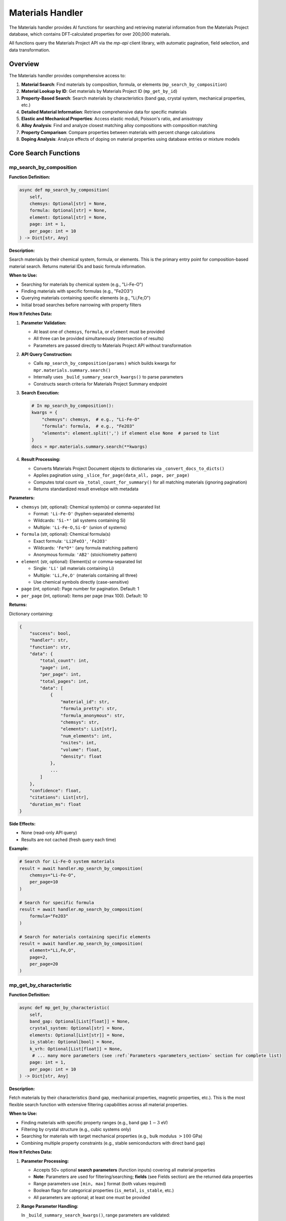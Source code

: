 Materials Handler
=================

The Materials handler provides AI functions for searching and retrieving material information from the Materials Project database, which contains DFT-calculated properties for over 200,000 materials.

All functions query the Materials Project API via the `mp-api` client library, with automatic pagination, field selection, and data transformation.

Overview
--------

The Materials handler provides comprehensive access to:

1. **Material Search**: Find materials by composition, formula, or elements (``mp_search_by_composition``)
2. **Material Lookup by ID**: Get materials by Materials Project ID (``mp_get_by_id``)
3. **Property-Based Search**: Search materials by characteristics (band gap, crystal system, mechanical properties, etc.)
4. **Detailed Material Information**: Retrieve comprehensive data for specific materials
5. **Elastic and Mechanical Properties**: Access elastic moduli, Poisson's ratio, and anisotropy
6. **Alloy Analysis**: Find and analyze closest matching alloy compositions with composition matching
7. **Property Comparison**: Compare properties between materials with percent change calculations
8. **Doping Analysis**: Analyze effects of doping on material properties using database entries or mixture models

Core Search Functions
---------------------

.. _mp_search_by_composition:

mp_search_by_composition
^^^^^^^^^^^^^^^^^^^^^^^^^

**Function Definition:**

.. code-block:: python

   async def mp_search_by_composition(
       self,
       chemsys: Optional[str] = None,
       formula: Optional[str] = None,
       element: Optional[str] = None,
       page: int = 1,
       per_page: int = 10
   ) -> Dict[str, Any]

**Description:**

Search materials by their chemical system, formula, or elements. This is the primary entry point for composition-based material search. Returns material IDs and basic formula information.

**When to Use:**

- Searching for materials by chemical system (e.g., "Li-Fe-O")
- Finding materials with specific formulas (e.g., "Fe2O3")
- Querying materials containing specific elements (e.g., "Li,Fe,O")
- Initial broad searches before narrowing with property filters

**How It Fetches Data:**

1. **Parameter Validation:**
   
   - At least one of ``chemsys``, ``formula``, or ``element`` must be provided
   - All three can be provided simultaneously (intersection of results)
   - Parameters are passed directly to Materials Project API without transformation

2. **API Query Construction:**
   
   - Calls ``mp_search_by_composition(params)`` which builds kwargs for ``mpr.materials.summary.search()``
   - Internally uses ``_build_summary_search_kwargs()`` to parse parameters
   - Constructs search criteria for Materials Project Summary endpoint

3. **Search Execution:**
   
   .. code-block:: python
   
      # In mp_search_by_composition():
      kwargs = {
          "chemsys": chemsys,  # e.g., "Li-Fe-O"
          "formula": formula,  # e.g., "Fe2O3"
          "elements": element.split(',') if element else None  # parsed to list
      }
      docs = mpr.materials.summary.search(**kwargs)

4. **Result Processing:**
   
   - Converts Materials Project Document objects to dictionaries via ``_convert_docs_to_dicts()``
   - Applies pagination using ``_slice_for_page(data_all, page, per_page)``
   - Computes total count via ``_total_count_for_summary()`` for all matching materials (ignoring pagination)
   - Returns standardized result envelope with metadata

**Parameters:**

- ``chemsys`` (str, optional): Chemical system(s) or comma-separated list
  
  - Format: ``'Li-Fe-O'`` (hyphen-separated elements)
  - Wildcards: ``'Si-*'`` (all systems containing Si)
  - Multiple: ``'Li-Fe-O,Si-O'`` (union of systems)

- ``formula`` (str, optional): Chemical formula(s)
  
  - Exact formula: ``'Li2FeO3'``, ``'Fe2O3'``
  - Wildcards: ``'Fe*O*'`` (any formula matching pattern)
  - Anonymous formula: ``'AB2'`` (stoichiometry pattern)

- ``element`` (str, optional): Element(s) or comma-separated list
  
  - Single: ``'Li'`` (all materials containing Li)
  - Multiple: ``'Li,Fe,O'`` (materials containing all three)
  - Use chemical symbols directly (case-sensitive)

- ``page`` (int, optional): Page number for pagination. Default: 1
- ``per_page`` (int, optional): Items per page (max 100). Default: 10

**Returns:**

Dictionary containing:

.. code-block:: python

   {
       "success": bool,
       "handler": str,
       "function": str,
       "data": {
           "total_count": int,
           "page": int,
           "per_page": int,
           "total_pages": int,
           "data": [
               {
                   "material_id": str,
                   "formula_pretty": str,
                   "formula_anonymous": str,
                   "chemsys": str,
                   "elements": List[str],
                   "num_elements": int,
                   "nsites": int,
                   "volume": float,
                   "density": float
               },
               ...
           ]
       },
       "confidence": float,
       "citations": List[str],
       "duration_ms": float
   }

**Side Effects:**

- None (read-only API query)
- Results are not cached (fresh query each time)

**Example:**

.. code-block:: python

   # Search for Li-Fe-O system materials
   result = await handler.mp_search_by_composition(
       chemsys="Li-Fe-O",
       per_page=10
   )
   
   # Search for specific formula
   result = await handler.mp_search_by_composition(
       formula="Fe2O3"
   )
   
   # Search for materials containing specific elements
   result = await handler.mp_search_by_composition(
       element="Li,Fe,O",
       page=2,
       per_page=20
   )

.. _mp_get_by_characteristic:

mp_get_by_characteristic
^^^^^^^^^^^^^^^^^^^^^^^^^

**Function Definition:**

.. code-block:: python

   async def mp_get_by_characteristic(
       self,
       band_gap: Optional[List[float]] = None,
       crystal_system: Optional[str] = None,
       elements: Optional[List[str]] = None,
       is_stable: Optional[bool] = None,
       k_vrh: Optional[List[float]] = None,
        # ... many more parameters (see :ref:`Parameters <parameters_section>` section for complete list)
       page: int = 1,
       per_page: int = 10
   ) -> Dict[str, Any]

**Description:**

Fetch materials by their characteristics (band gap, mechanical properties, magnetic properties, etc.). This is the most flexible search function with extensive filtering capabilities across all material properties.

**When to Use:**

- Finding materials with specific property ranges (e.g., band gap :math:`1-3` eV)
- Filtering by crystal structure (e.g., cubic systems only)
- Searching for materials with target mechanical properties (e.g., bulk modulus :math:`> 100` GPa)
- Combining multiple property constraints (e.g., stable semiconductors with direct band gap)

**How It Fetches Data:**

1. **Parameter Processing:**
   
   - Accepts 50+ optional **search parameters** (function inputs) covering all material properties
   - **Note**: Parameters are used for filtering/searching; **fields** (see Fields section) are the returned data properties
   - Range parameters use ``[min, max]`` format (both values required)
   - Boolean flags for categorical properties (``is_metal``, ``is_stable``, etc.)
   - All parameters are optional; at least one must be provided

2. **Range Parameter Handling:**
   
   In ``_build_summary_search_kwargs()``, range parameters are validated:
   
   .. code-block:: python
   
      RANGE_KEYS = {
          "band_gap", "density", "e_electronic", "formation_energy",
          "k_vrh", "g_vrh", "poisson_ratio", "energy_above_hull", ...
      }
      
      for key in RANGE_KEYS:
          if key in params and params[key] is not None:
              val = params[key]
              if isinstance(val, (list, tuple)) and len(val) == 2:
                  kwargs[key] = tuple(val)  # Convert to tuple for API
              else:
                  # Validation error: both min and max required
                  errors.append(f"{key} must be [min, max] with both values")

3. **Field Selection (Returned Data):**
   
   - Default returned fields: ``["material_id", "formula_pretty", "elements", "chemsys"]``
   - Automatically includes ``material_id`` if not present
   - Custom fields can be specified via API parameters (not exposed in AI function)

4. **API Query Construction:**
   
   .. code-block:: python
   
      # In mp_get_by_characteristic():
      kwargs = {
          "band_gap": (1.0, 3.0),  # Range tuple
          "is_metal": False,  # Boolean filter
          "is_stable": True,
          "crystal_system": "Cubic",  # String filter
          "elements": ["Li", "Fe", "O"],  # List filter
          "fields": ["material_id", "formula_pretty", "band_gap", "energy_above_hull"]
      }
      docs = mpr.materials.summary.search(**kwargs)

5. **Result Processing:**
   
   Same as ``mp_search_by_composition``: convert docs → paginate → compute total count → return envelope

**Parameters:**

See the :ref:`Parameters <parameters_section>` section for a complete list of all available search parameters organized by category.

**Returns:**

Dictionary with same structure as ``mp_search_by_composition``, including filtered results and pagination metadata.

**Example:**

.. code-block:: python

   # Find stable semiconductors with band gap 1-3 eV
   result = await handler.mp_get_by_characteristic(
       band_gap=[1.0, 3.0],
       is_metal=False,
       is_stable=True,
       per_page=10
   )
   
   # Find high bulk modulus cubic materials
   result = await handler.mp_get_by_characteristic(
       k_vrh=[100, 500],
       crystal_system="Cubic",
       is_stable=True
   )
   
   # Find ferromagnetic materials
   result = await handler.mp_get_by_characteristic(
       magnetic_ordering="FM",  # Use enum value: FM, AFM, FiM, NM, PM
       is_stable=True
   )

.. _mp_get_by_id:

mp_get_by_id
^^^^^^^^^^^^

**Function Definition:**

.. code-block:: python

   async def mp_get_by_id(
       self,
       material_ids: List[str],
       fields: Optional[List[str]] = None,
       page: int = 1,
       per_page: int = 10
   ) -> Dict[str, Any]

**Description:**

Get materials by their Materials Project IDs. By default, returns basic material information (IDs, formulas, elements, chemical systems). Custom fields can be specified via the ``fields`` parameter to retrieve specific properties. Use ``mp_get_material_details()`` for comprehensive property data with all available fields.

**When to Use:**

- Retrieving basic material information when you already have the Materials Project ID
- Quick lookups of material IDs to verify existence
- Getting IDs, formulas, and elements for known materials
- Retrieving specific fields by providing the ``fields`` parameter
- Use ``mp_get_material_details()`` for comprehensive property data with all fields

**How It Fetches Data:**

1. **Material ID Parsing:**
   
   - Accepts list of material IDs: ``['mp-149', 'mp-150', 'mp-151']``
   - Also accepts JSON string: ``'["mp-149", "mp-150"]'`` (parsed automatically)
   - Or CSV string: ``'mp-149,mp-150,mp-151'`` (split on comma)
   - Converts to comma-separated string for API: ``"mp-149,mp-150,mp-151"``

2. **Field Selection:**
   
   - Default fields: ``["material_id", "formula_pretty", "elements", "chemsys"]``
   - Custom fields can be specified via ``fields`` parameter
   - Uses ``mp_get_material_details()`` internally
   - If ``fields`` parameter is provided, uses those fields instead of defaults

3. **API Query:**
   
   .. code-block:: python
   
      # In mp_get_by_id():
      search_kwargs = {
          "material_ids": "mp-149,mp-150,mp-151",  # CSV string
          "fields": fields if fields else ["material_id", "formula_pretty", "elements", "chemsys"]  # Default or custom
      }
      docs = mpr.materials.summary.search(**search_kwargs)

4. **Result Processing:**
   
   Same as ``mp_search_by_composition``: convert docs → paginate → compute total count → return envelope

**Parameters:**

- ``material_ids`` (List[str], required): List of material IDs (e.g., ``['mp-149', 'mp-30', 'mp-81']``)
- ``fields`` (List[str], optional): Specific data fields to return in response (see Fields section for full list of available returned properties). If not provided, returns basic fields: ``['material_id', 'formula_pretty', 'elements', 'chemsys']``
- ``page`` (int, optional): Page number. Default: 1
- ``per_page`` (int, optional): Items per page. Default: 10

**Returns:**

Dictionary with same structure as ``mp_search_by_composition``, containing basic material information.

**Example:**

.. code-block:: python

   # Get basic info for materials by ID
   result = await handler.mp_get_by_id(
       material_ids=['mp-149', 'mp-30']
   )
   
   # Get specific fields for materials by ID
   result = await handler.mp_get_by_id(
       material_ids=['mp-149', 'mp-30'],
       fields=['material_id', 'formula_pretty', 'band_gap', 'energy_above_hull']
   )

.. _mp_get_material_details:

mp_get_material_details
^^^^^^^^^^^^^^^^^^^^^^^

**Function Definition:**

.. code-block:: python

   async def mp_get_material_details(
       self,
       material_ids: List[str],
       fields: Optional[List[str]] = None,
       all_fields: bool = True,
       page: int = 1,
       per_page: int = 10
   ) -> Dict[str, Any]

**Description:**

Fetch detailed information for one or more materials using their Materials Project IDs. This retrieves comprehensive property data for known materials.

**When to Use:**

- Retrieving complete material data after initial search
- Getting detailed properties for specific materials
- Accessing all available fields for analysis
- Following up on material IDs from other functions

**How It Fetches Data:**

1. **Material ID Parsing:**
   
   - Accepts list of material IDs: ``['mp-149', 'mp-150', 'mp-151']``
   - Also accepts JSON string: ``'["mp-149", "mp-150"]'`` (parsed automatically)
   - Or CSV string: ``'mp-149,mp-150,mp-151'`` (split on comma)
   - Converts to comma-separated string for API: ``"mp-149,mp-150,mp-151"``

2. **Field Selection Logic:**
   
   .. code-block:: python
   
      # In mp_get_material_details():
      if fields is not None:
          if isinstance(fields, str):
              fields = [f.strip() for f in fields.split(",")]
          if "material_id" not in fields:
              fields.append("material_id")  # Always include ID
          
          # Map old field names to new API field names
          field_mapping = {
              "formula": "formula_pretty",
              "magnetic_ordering": "ordering"
          }
          fields = [field_mapping.get(f, f) for f in fields]
          kwargs["fields"] = fields
      elif not all_fields:
          kwargs["fields"] = ["material_id"]  # Minimal response
      # else: all_fields=True means return everything (no fields specified)

3. **API Query:**
   
   .. code-block:: python
   
      search_kwargs = {
          "material_ids": "mp-149,mp-150,mp-151",  # CSV string
          "all_fields": True,  # or False with specific fields
          "fields": [...] if specified else None
      }
      docs = mpr.materials.summary.search(**search_kwargs)

4. **Data Conversion:**
   
   - Documents contain pymatgen Structure objects, pydantic models, etc.
   - ``_convert_docs_to_dicts()`` serializes all fields to JSON-compatible dicts
   - Handles special types: Structure → dict, Composition → dict, enums → strings

**Parameters:**

- ``material_ids`` (List[str], required): List of material IDs (e.g., ``['mp-149', 'mp-30']``)
- ``fields`` (List[str], optional): Specific data fields to return in response (see Fields section for full list of available returned properties)
- ``all_fields`` (bool, optional): Return all available fields. Default: True
- ``page`` (int, optional): Page number. Default: 1
- ``per_page`` (int, optional): Items per page. Default: 10

**Returns:**

Dictionary containing full material documents with all requested fields.

**Example:**

.. code-block:: python

   # Get all fields for specific materials
   result = await handler.mp_get_material_details(
       material_ids=['mp-149', 'mp-30'],
       all_fields=True
   )
   
   # Get only specific fields
   result = await handler.mp_get_material_details(
       material_ids=['mp-81'],
       fields=['material_id', 'formula_pretty', 'band_gap', 'energy_above_hull'],
       all_fields=False
   )

Property Analysis Functions
---------------------------

.. _get_elastic_properties:

get_elastic_properties
^^^^^^^^^^^^^^^^^^^^^^

**Function Definition:**

.. code-block:: python

   async def get_elastic_properties(
       self,
       material_id: str
   ) -> Dict[str, Any]

**Description:**

Get elastic and mechanical properties (bulk modulus, shear modulus, Poisson's ratio, Young's modulus, Pugh ratio) for a specific material. Extracts moduli in both Voigt, Reuss, and VRH (Voigt-Reuss-Hill average) forms. **Automatically validates data quality** and flags unphysical values (e.g., negative moduli). Computes **derived properties** from moduli and provides **mechanical stability assessment**. When elastic tensor is available, recomputes VRH values using pymatgen and provides **Born stability verdict**.

**When to Use:**

- Retrieving mechanical properties for stiffness analysis
- Comparing elastic behavior between materials
- Understanding anisotropy and compliance
- Designing materials for structural applications
- Validating elastic data quality (detects problematic entries like negative moduli)
- Assessing mechanical stability from Born criteria

**How It Fetches Data:**

The function uses **two separate API endpoints** to fetch elastic properties:

1. **Summary Endpoint (Basic Properties):**
   
   Calls ``mpr.materials.summary.search()`` with specific elastic-related fields:
   
   .. code-block:: python
   
      docs = mpr.materials.summary.search(
          material_ids=material_id,
          fields=[
              "material_id", "formula_pretty", "composition",
              "bulk_modulus", "shear_modulus", "universal_anisotropy",
              "homogeneous_poisson", "energy_above_hull", "is_stable"
          ]
      )

2. **Data Extraction:**
   
   - ``bulk_modulus`` and ``shear_modulus`` are objects/dicts with ``vrh``, ``voigt``, ``reuss`` attributes
   - Handles both dictionary format (from API) and object format (from pymatgen)
   - Extracts VRH average (recommended value), Voigt bound (upper), Reuss bound (lower)

3. **Derived Properties Computation:**
   
   Computes additional mechanical properties from bulk modulus (K) and shear modulus (G):
   
   .. math::
      
      \nu &= \frac{3K - 2G}{2(3K + G)} \quad \text{(Poisson's ratio)} \\
      E &= \frac{9KG}{3K + G} \quad \text{(Young's modulus)} \\
      \frac{K}{G} &= \text{Pugh ratio} \quad \text{(brittleness indicator)}
   
   **Important**: If :math:`G \leq 0`, all derived values are **suppressed** (set to ``None``) to prevent reporting unphysical values (e.g., Poisson ratio :math:`> 0.5`, negative Young's modulus). A flag ``derived_suppressed_due_to_non_positive_shear_modulus`` is added.

4. **Data Quality Validation:**
   
   Performs sanity checks using the following criteria:
   
   - :math:`K \leq 0` → ``non_positive_bulk_modulus``
   - :math:`G \leq 0` → ``non_positive_shear_modulus``
   - :math:`-1.0 < \nu < 0.5` violated → ``poisson_out_of_bounds``
   - :math:`E \leq 0` → ``non_positive_youngs_modulus``
   - :math:`K/G < 0` → ``negative_pugh_ratio``

5. **Elasticity Endpoint (Tensor Data & Born Stability):**
   
   Makes a **second API call** to fetch full elastic tensor data:
   
   .. code-block:: python
   
      # Try with explicit fields first
      et_docs = mpr.materials.elasticity.search(
          material_ids=material_id,
          fields=["material_id", "elastic_tensor", "K_VRH", "G_VRH", "warnings"]
      )
      # Fallback: if fields fail, try without field filtering
      except:
          et_docs = mpr.materials.elasticity.search(material_ids=material_id)
   
   If elasticity data is available:
   
   - Extracts ``K_VRH`` and ``G_VRH`` from elasticity doc (cross-check with summary values)
   - If full ``elastic_tensor`` is present, recomputes VRH and Born stability using pymatgen:
   
   .. code-block:: python
   
      from pymatgen.analysis.elasticity.elastic import ElasticTensor
      ET = ElasticTensor(et.elastic_tensor).voigt_symmetrized
      data["vrh_from_tensor"] = {
          "k_vrh": float(ET.k_vrh),
          "g_vrh": float(ET.g_vrh),
          "is_born_stable": bool(ET.is_stable())  # Born stability criterion
      }
      data["born_details"] = {
          "is_born_stable": bool(ET.is_stable())
      }
      
      # Born stability overrides heuristic if available
      likely_stable = born_stable if born_stable is not None else heuristic
   
   - Captures warnings from Materials Project about problematic elastic tensors:
   
   .. code-block:: python
   
      if et_doc.warnings:
          data["elasticity_warnings"] = list(et_doc.warnings)
   
   **Note**: The elasticity endpoint call is **optional** and gracefully handles cases where elasticity data is not available (e.g., no elastic tensor computed for the material).

6. **Data Quality Summary:**
   
   Adds a compact quality indicator for downstream logic:
   
   .. code-block:: python
   
      data["data_quality"] = (
          "elastic_tensor_unstable" if "non_positive_shear_modulus" in flags
          else "ok"
      )

**Parameters:**

- ``material_id`` (str, required): Material ID (e.g., ``'mp-81'`` for Ag, ``'mp-30'`` for Cu)

**Returns:**

Dictionary containing:

.. code-block:: python

   {
       "success": bool,
       "handler": str,
       "function": str,
       "data": {
           "material_id": str,
           "formula": str,
           "composition": Dict[str, float],
           "is_stable": bool,  # Thermodynamic stability (on convex hull)
           "energy_above_hull": float,
           "bulk_modulus": {
               "k_vrh": float,
               "k_voigt": float,
               "k_reuss": float,
               "unit": str
           },
           "shear_modulus": {
               "g_vrh": float,
               "g_voigt": float,
               "g_reuss": float,
               "unit": str
           },
           "universal_anisotropy": float,  # Present if available
           "poisson_ratio": float,  # From MP homogeneous_poisson (if available)
           "derived": {
               "poisson_from_KG": float or None,  # Computed from K and G; None if G ≤ 0
               "youngs_from_KG": float or None,    # Young's modulus in GPa; None if G ≤ 0
               "pugh_K_over_G": float or None      # Pugh ratio (brittleness); None if G ≤ 0
           },
           "mechanical_stability": {
               "likely_stable": bool,  # True if passes all checks or Born stable
               "flags": List[str] or None  # Validation issues if any
           },
           "data_quality": str,  # "ok" or "elastic_tensor_unstable"
           "vrh_from_tensor": {  # Present if elasticity endpoint data available
               "k_vrh": float,
               "g_vrh": float,
               "is_born_stable": bool
           },
           "born_details": {  # Present if elastic tensor recomputed
               "is_born_stable": bool
           },
           "elasticity_warnings": List[str]  # Present if warnings exist from MP
       },
       "confidence": str,  # "HIGH" if no flags, "MEDIUM" if flags present
       "citations": List[str]  # ["Materials Project"] or ["Materials Project", "pymatgen"] (if tensor used)
   }

**Mechanical Stability Assessment:**

The function provides two levels of stability assessment:

1. **Heuristic Validation** (always performed):
   
   - Checks that :math:`K > 0`, :math:`G > 0`
   - Validates Poisson ratio: :math:`-1.0 < \nu < 0.5`
   - Validates Young's modulus: :math:`E > 0`
   - Validates Pugh ratio: :math:`K/G \geq 0`
   
   Sets ``likely_stable = True`` only if all checks pass.

2. **Born Stability** (when elasticity endpoint data available):
   
   - Fetches elastic tensor from dedicated ``materials.elasticity`` endpoint (separate from summary endpoint)
   - Computes Born stability criterion from full elastic tensor using pymatgen
   - Checks that all elastic eigenvalues are positive (mechanical stability requirement)
   - **Overrides heuristic** if tensor recomputation succeeds
   - More rigorous than heuristic (catches tensor-level instabilities)
   - Returns ``born_details.is_born_stable`` boolean verdict

**Confidence Levels:**

- **HIGH**: No validation flags present (data appears physically reasonable)
- **MEDIUM**: Validation flags present (e.g., negative moduli, out-of-bounds Poisson ratio)

**Common Validation Flags:**

- ``non_positive_bulk_modulus``: :math:`K \leq 0` (unphysical, indicates calculation issues)
- ``non_positive_shear_modulus``: :math:`G \leq 0` (unphysical, e.g., Au mp-81 with -5.74 GPa)
- ``poisson_out_of_bounds``: :math:`\nu` not in :math:`(-1.0, 0.5)` range
- ``non_positive_youngs_modulus``: :math:`E \leq 0` (derived from invalid moduli)
- ``negative_pugh_ratio``: :math:`K/G < 0` (indicates brittle/ductile classification impossible)
- ``derived_suppressed_due_to_non_positive_shear_modulus``: When :math:`G \leq 0`, all derived properties (Poisson ratio, Young's modulus, Pugh ratio) are set to ``None`` to avoid reporting unphysical values

**Example:**

.. code-block:: python

   # Get elastic properties for silver
   result = await handler.get_elastic_properties(
       material_id="mp-81"
   )

.. _find_closest_alloy_compositions:

find_closest_alloy_compositions
^^^^^^^^^^^^^^^^^^^^^^^^^^^^^^^

**Function Definition:**

.. code-block:: python

   async def find_closest_alloy_compositions(
       self,
       elements: List[str],
       target_composition: Optional[Dict[str, float]] = None,
       tolerance: float = 0.05,
       is_stable: bool = True,
       ehull_max: float = 0.20,
       require_binaries: bool = True
   ) -> Dict[str, Any]

**Description:**

Find materials with closest matching alloy compositions (e.g., Ag-Cu alloys near :math:`\approx 12.5\%` Cu). Returns the closest match if no exact composition is found within tolerance. Supports composition matching with tolerance and stability filtering.

**When to Use:**

- Finding closest matching database entries for target alloy compositions
- Searching for binary alloys near target compositions
- Discovering stable vs. metastable alloy phases
- Identifying closest matches when exact composition unavailable

**How It Fetches Data:**

1. **Chemical System Construction:**
   
   - Sorts elements alphabetically: ``['Ag', 'Cu']`` → ``"Ag-Cu"``
   - Queries entire chemical system first, then filters by composition

2. **Stability Filtering (with automatic fallback):**
   
   .. code-block:: python
   
      search_kwargs = {
          "chemsys": "Ag-Cu",
          "num_elements": 2 if require_binaries else None,
          "fields": ["material_id", "formula_pretty", "composition",
                    "energy_above_hull", "is_stable",
                    "bulk_modulus", "shear_modulus"]
      }
      
      if is_stable:
          search_kwargs["energy_above_hull"] = (0, 1e-3)  # Essentially 0
      else:
          # Energy window: 0 to ehull_max (e.g., 0-0.20 eV/atom)
          search_kwargs["energy_above_hull"] = (0, ehull_max)
      
      # Initial search
      docs = mpr.materials.summary.search(**search_kwargs)
      
      # Automatic fallback: if no stable materials found, try metastable
      if not docs and is_stable:
          search_kwargs["energy_above_hull"] = (0, ehull_max)
          docs = mpr.materials.summary.search(**search_kwargs)
          used_metastable_fallback = True

3. **Composition Matching:**
   
   For each material, computes atomic fractions and checks if within tolerance:
   
   .. math::
      
      f_i &= \frac{n_i}{N} \quad \text{(atomic fraction for element } i\text{)} \\
      \delta_i &= |f_{i,\text{actual}} - f_{i,\text{target}}| \quad \text{(deviation for element } i\text{)} \\
      \delta_{\max} &= \max_i \delta_i
   
   Material matches target if :math:`\delta_{\max} \leq \text{tolerance}`.

4. **Closest Match Fallback:**
   
   If materials found but none within tolerance, finds closest match using L1 distance:
   
   .. math::
      
      d_{\text{L1}} = \sum_i |f_{i,\text{actual}} - f_{i,\text{target}}|
   
   Returns the material with minimum :math:`d_{\text{L1}}`.

**Two-Tier Fallback System:**

This function implements two levels of fallback:

1. **Stability Fallback** (Step 2): If ``is_stable=True`` but no stable materials exist in the system, automatically searches for metastable entries with :math:`E_{\text{hull}} \leq e_{\text{hull,max}}` (default 0.20 eV/atom). The result includes ``used_metastable_fallback: True`` to indicate this occurred.

2. **Composition Fallback** (Step 4): If materials exist but none match the target composition within tolerance, returns the single closest match by L1 distance. The result includes ``closest_match_used: True`` and composition deviation metrics.

**Parameters:**

- ``elements`` (List[str], required): List of elements (e.g., ``['Ag', 'Cu']``)
- ``target_composition`` (Dict[str, float], optional): Target atomic fractions (e.g., ``{'Ag': 0.875, 'Cu': 0.125}'``)
  
  - If None, returns all compositions in system
  - Fractions must sum to :math:`1.0`
  - Atomic fractions (not weight percent)

- ``tolerance`` (float, optional): Composition matching tolerance. Default: 0.05 (:math:`\pm 5` at.%)
- ``is_stable`` (bool, optional): Filter for stable materials only (:math:`E_{\text{hull}} \approx 0`). Default: True
- ``ehull_max`` (float, optional): Max energy above hull for metastable entries in eV/atom. Default: 0.20
- ``require_binaries`` (bool, optional): Require exactly 2 elements. Default: True

**Returns:**

Dictionary containing:

.. code-block:: python

   {
       "success": bool,
       "handler": "materials",
       "function": "find_closest_alloy_compositions",
       "data": {
           "chemical_system": str,  # e.g., "Ag-Cu"
           "target_composition": Dict[str, float],  # Requested composition
           "tolerance": float,  # Composition tolerance used
           "require_binaries": bool,  # Whether binary filter applied
           "ehull_window_eV": Tuple[float, float],  # Energy window used
           "num_materials_found": int,  # Number of results
           "closest_match_used": bool,  # True if no exact matches within tolerance
           "used_metastable_fallback": bool,  # True if stable search failed
           "max_composition_deviation": float,  # Max deviation from target
           "l1_distance_to_target": float,  # L1 distance to target composition
           "materials": [  # List of matching materials
               {
                   "material_id": str,
                   "formula": str,
                   "composition": Dict[str, float],
                   "atomic_fractions": Dict[str, float],
                   "energy_above_hull": float,
                   "is_stable": bool,
                   "bulk_modulus_vrh": float,  # If available
                   "max_composition_deviation": float,
                   "closest_match": bool  # Present only if this is fallback match
               },
               ...
           ]
       },
       "confidence": float,
       "citations": List[str],
       "duration_ms": float
   }

**Example:**

.. code-block:: python

   # Find Ag-Cu alloys closest to ~12.5% Cu (87.5% Ag)
   result = await handler.find_closest_alloy_compositions(
       elements=['Ag', 'Cu'],
       target_composition={'Ag': 0.875, 'Cu': 0.125},
       tolerance=0.05,
       is_stable=True
   )

.. _compare_material_properties:

compare_material_properties
^^^^^^^^^^^^^^^^^^^^^^^^^^^

**Function Definition:**

.. code-block:: python

   async def compare_material_properties(
       self,
       material_id1: str,
       material_id2: str,
       property_name: str = "bulk_modulus"
   ) -> Dict[str, Any]

**Description:**

Compare a specific property between two materials and calculate percent change, absolute difference, and ratio.

**When to Use:**

- Quantifying property differences between materials
- Calculating percent change for doping or composition effects
- Comparing candidate materials for design selection

**How It Calculates:**

1. **Property Extraction:**
   
   - Calls ``get_elastic_properties()`` for both materials
   - Extracts specified property from standardized result
   - For moduli, uses VRH average value

2. **Comparison Calculation:**
   
   Calculates differences using the following formulas:
   
   .. math::
      
      \Delta &= v_2 - v_1 \quad \text{(absolute difference)} \\
      \% &= \frac{\Delta}{v_1} \times 100 \quad \text{(percent change)} \\
      r &= \frac{v_2}{v_1} \quad \text{(ratio)}
   
   Interpretation:
   
   - If :math:`|\%| < 1`: Negligible change
   - If :math:`\% > 0`: Material 2 has higher property value
   - If :math:`\% < 0`: Material 2 has lower property value

**Parameters:**

- ``material_id1`` (str, required): First material ID
- ``material_id2`` (str, required): Second material ID
- ``property_name`` (str, optional): Property to compare: ``'bulk_modulus'``, ``'shear_modulus'``, ``'poisson_ratio'``, ``'universal_anisotropy'``. Default: ``'bulk_modulus'``

**Returns:**

Dictionary with comparison including absolute difference, percent change, ratio, and interpretation.

**Example:**

.. code-block:: python

   # Compare bulk modulus of Ag and Cu
   result = await handler.compare_material_properties(
       material_id1="mp-81",  # Ag
       material_id2="mp-30",  # Cu
       property_name="bulk_modulus"
   )

.. _analyze_doping_effect:

analyze_doping_effect
^^^^^^^^^^^^^^^^^^^^^

**Function Definition:**

.. code-block:: python

   async def analyze_doping_effect(
       self,
       host_element: str,
       dopant_element: str,
       dopant_concentration: float,
       property_name: str = "bulk_modulus"
   ) -> Dict[str, Any]

**Description:**

Analyze the effect of doping a host material with a dopant element. Compares pure host material with doped alloy. Uses database entries when available or Voigt-Reuss-Hill mixture bounds as fallback.

**When to Use:**

- Understanding how doping affects material properties
- Predicting property changes with composition
- Comparing pure vs doped materials
- Designing alloys with target properties

**How It Calculates:**

1. **Pure Host Material:**
   
   - Searches for pure element: ``elements=[host_element], num_elements=1, is_stable=True``
   - Retrieves elastic properties via ``get_elastic_properties()``

2. **Doped Alloy Search:**
   
   Constructs target composition from dopant concentration :math:`x_{\text{dopant}}`:
   
   .. math::
      
      x_{\text{host}} &= 1 - x_{\text{dopant}} \\
      x_{\text{dopant}} &= x_{\text{dopant}}
   
   Searches for stable entries first (:math:`E_{\text{hull}} \approx 0`) with tolerance :math:`\pm 5` at.%. If no results found, falls back to metastable entries (:math:`E_{\text{hull}} \leq 0.20` eV/atom).

3. **VRH Mixture Model Fallback:**
   
   If no database entries found, computes rigorous Voigt-Reuss-Hill bounds from pure elements:
   
   Given bulk moduli :math:`K_{\text{host}}` and :math:`K_{\text{dopant}}` for pure host and dopant materials, and dopant concentration :math:`x`:
   
   .. math::
      
      K_V &= (1-x) K_{\text{host}} + x K_{\text{dopant}} \quad \text{(Voigt bound, iso-strain, upper bound)} \\
      K_R &= \frac{1}{\frac{1-x}{K_{\text{host}}} + \frac{x}{K_{\text{dopant}}}} \quad \text{(Reuss bound, iso-stress, lower bound)} \\
      K_{\text{VRH}} &= \frac{1}{2}(K_V + K_R) \quad \text{(VRH average, recommended value)} \\
      \%_{\text{VRH}} &= 100 \times \frac{K_{\text{VRH}} - K_{\text{host}}}{K_{\text{host}}} \\
      \%_{\text{Voigt}} &= 100 \times \frac{K_V - K_{\text{host}}}{K_{\text{host}}} \\
      \%_{\text{Reuss}} &= 100 \times \frac{K_R - K_{\text{host}}}{K_{\text{host}}}

4. **Property Comparison:**
   
   For each matching alloy in database:
   
   - Retrieves elastic properties
   - Calls ``compare_material_properties()`` to compute percent change
   - Reports actual vs. requested composition
   - Flags closest match if tolerance exceeded

**Parameters:**

- ``host_element`` (str, required): Host element symbol (e.g., ``'Ag'``)
- ``dopant_element`` (str, required): Dopant element symbol (e.g., ``'Cu'``)
- ``dopant_concentration`` (float, required): Dopant atomic fraction (e.g., ``0.125`` for 12.5%)
- ``property_name`` (str, optional): Property to analyze. Default: ``'bulk_modulus'``

**Returns:**

Dictionary containing:

- Pure host material properties
- Pure dopant material properties (if VRH used)
- List of doped alloy comparisons from database
- VRH mixture model estimate with bounds
- Summary statistics (avg, min, max percent change)
- Notes about metastable entries, closest matches, and VRH bounds

**Example:**

.. code-block:: python

   # Analyze 12.5% Cu doping effect on Ag bulk modulus
   result = await handler.analyze_doping_effect(
       host_element="Ag",
       dopant_element="Cu",
       dopant_concentration=0.125,
       property_name="bulk_modulus"
   )

.. _parameters_section:

Parameters
----------

Below are the available search parameters organized by category. Range parameters use ``[min, max]`` format with both values required:

**Electronic Properties:**

- ``band_gap`` (List[float]): Min,max band gap in eV (e.g., ``[1.2, 3.0]``)
- ``efermi`` (List[float]): Min,max Fermi energy in eV
- ``is_gap_direct`` (bool): Whether material has direct band gap
- ``is_metal`` (bool): Whether material is a metal

**Mechanical Properties:**

- ``k_vrh`` (List[float]): Min,max Voigt-Reuss-Hill bulk modulus in GPa
- ``k_voigt`` (List[float]): Min,max Voigt bulk modulus in GPa
- ``k_reuss`` (List[float]): Min,max Reuss bulk modulus in GPa
- ``g_vrh`` (List[float]): Min,max Voigt-Reuss-Hill shear modulus in GPa
- ``g_voigt`` (List[float]): Min,max Voigt shear modulus in GPa
- ``g_reuss`` (List[float]): Min,max Reuss shear modulus in GPa
- ``poisson_ratio`` (List[float]): Min,max Poisson's ratio
- ``elastic_anisotropy`` (List[float]): Min,max elastic anisotropy

**Magnetic Properties:**

- ``total_magnetization`` (List[float]): Min,max magnetization in μ_B/atom
- ``total_magnetization_normalized_vol`` (List[float]): Min,max magnetization normalized to volume in μ_B/Å³
- ``total_magnetization_normalized_formula_units`` (List[float]): Min,max magnetization normalized to formula units in μ_B/formula unit
- ``magnetic_ordering`` (str): Magnetic ordering type. Accepts: ``'FM'`` (ferromagnetic), ``'AFM'`` (antiferromagnetic), ``'FiM'`` (ferrimagnetic), ``'NM'`` (non-magnetic), ``'PM'`` (paramagnetic), or human-readable strings
- ``num_magnetic_sites`` (List[int]): Min,max number of magnetic sites
- ``num_unique_magnetic_sites`` (List[int]): Min,max number of unique magnetic sites

**Thermodynamic Properties:**

- ``formation_energy`` (List[float]): Min,max formation energy in eV/atom
- ``energy_above_hull`` (List[float]): Min,max energy above hull in eV/atom
- ``equilibrium_reaction_energy`` (List[float]): Min,max equilibrium reaction energy in eV/atom
- ``total_energy`` (List[float]): Min,max total energy in eV/atom
- ``uncorrected_energy`` (List[float]): Min,max uncorrected energy in eV/atom
- ``is_stable`` (bool): Whether material lies on convex energy hull (Ehull = 0)

**Structural Properties:**

- ``crystal_system`` (str): Crystal system. Options: ``'Triclinic'``, ``'Monoclinic'``, ``'Orthorhombic'``, ``'Tetragonal'``, ``'Trigonal'``, ``'Hexagonal'``, ``'Cubic'``
- ``spacegroup_number`` (int): International spacegroup number (1-230)
- ``spacegroup_symbol`` (str): Hermann-Mauguin spacegroup symbol
- ``density`` (List[float]): Min,max density in g/cm³
- ``volume`` (List[float]): Min,max unit cell volume in Å³
- ``num_elements`` (List[int]): Min,max number of elements
- ``num_sites`` (List[int]): Min,max number of sites

**Dielectric Properties:**

- ``e_total`` (List[float]): Min,max total dielectric constant
- ``e_ionic`` (List[float]): Min,max ionic dielectric constant
- ``e_electronic`` (List[float]): Min,max electronic dielectric constant
- ``n`` (List[float]): Min,max refractive index
- ``piezoelectric_modulus`` (List[float]): Min,max piezoelectric modulus in C/m²

**Surface Properties:**

- ``weighted_surface_energy`` (List[float]): Min,max weighted surface energy in J/m²
- ``weighted_work_function`` (List[float]): Min,max weighted work function in eV
- ``surface_energy_anisotropy`` (List[float]): Min,max surface energy anisotropy
- ``surface_anisotropy`` (List[float]): Min,max surface anisotropy
- ``shape_factor`` (List[float]): Min,max shape factor
- ``has_reconstructed`` (bool): Whether entry has reconstructed surfaces

**Composition Filters:**

- ``elements`` (List[str]): List of elements material must contain (e.g., ``['Li', 'Fe', 'O']``)
- ``exclude_elements`` (str): Comma-separated elements to exclude (e.g., ``'Li,Fe,O'``)
- ``possible_species`` (str): Possible species in material (e.g., ``'Li,Fe,O'``)

**Metadata Filters:**

- ``theoretical`` (bool): Whether entry is theoretical (true) or experimental/experimentally observed (false)
- ``has_props`` (str): Calculated properties available (list of HasProps or strings)

Fields
------

The Materials Project database provides extensive material properties. Below are the available fields organized by category:

**Basic Information:**

- ``material_id``: Materials Project ID (e.g., 'mp-149')
- ``formula_pretty``: Prettified chemical formula (e.g., 'Fe2O3')
- ``formula_anonymous``: Anonymous formula showing stoichiometry (e.g., 'A2B3')
- ``chemsys``: Chemical system (e.g., 'Fe-O')
- ``elements``: List of element symbols
- ``num_elements``: Number of elements in composition
- ``composition``: Full composition dictionary
- ``composition_reduced``: Reduced composition
- ``nsites``: Number of sites in unit cell

**Structural Properties:**

- ``structure``: Full crystal structure (pymatgen Structure object)
- ``volume``: Unit cell volume in Å³
- ``density``: Density in g/cm³
- ``density_atomic``: Atomic density
- ``symmetry``: Symmetry information
- ``crystal_system``: Crystal system (Triclinic, Monoclinic, Orthorhombic, Tetragonal, Trigonal, Hexagonal, Cubic)
- ``spacegroup_number``: International spacegroup number (1-230)
- ``spacegroup_symbol``: Hermann-Mauguin spacegroup symbol

**Energetic Properties:**

- ``energy_per_atom``: Total energy per atom in eV/atom
- ``uncorrected_energy_per_atom``: Uncorrected energy per atom
- ``formation_energy_per_atom``: Formation energy in eV/atom (relative to elemental references)
- ``energy_above_hull``: Energy above convex hull in eV/atom (stability indicator)
- ``is_stable``: Boolean indicating if on convex hull (:math:`E_{\text{hull}} = 0`)
- ``equilibrium_reaction_energy_per_atom``: Equilibrium reaction energy
- ``decomposes_to``: Products of decomposition reaction

**Electronic Properties:**

- ``band_gap``: Band gap in eV (DFT-PBE, may underestimate experimental values)
- ``cbm``: Conduction band minimum in eV
- ``vbm``: Valence band maximum in eV
- ``efermi``: Fermi energy in eV
- ``is_gap_direct``: Boolean indicating direct vs indirect band gap
- ``is_metal``: Boolean indicating metallic behavior
- ``bandstructure``: Full band structure data
- ``dos``: Density of states data
- ``dos_energy_up``: Spin-up DOS
- ``dos_energy_down``: Spin-down DOS

**Magnetic Properties:**

- ``is_magnetic``: Boolean indicating magnetic ordering
- ``ordering``: Magnetic ordering type (paramagnetic, ferromagnetic, antiferromagnetic, ferrimagnetic)
- ``total_magnetization``: Total magnetization in μ_B/atom
- ``total_magnetization_normalized_vol``: Magnetization per volume in μ_B/Å³
- ``total_magnetization_normalized_formula_units``: Magnetization per formula unit
- ``num_magnetic_sites``: Number of magnetic sites
- ``num_unique_magnetic_sites``: Number of unique magnetic sites
- ``types_of_magnetic_species``: List of magnetic element types

**Mechanical Properties:**

- ``bulk_modulus``: Bulk modulus (VRH, Voigt, Reuss) in GPa
  
  - ``k_vrh``: Voigt-Reuss-Hill average (recommended)
  - ``k_voigt``: Voigt bound (upper, iso-strain)
  - ``k_reuss``: Reuss bound (lower, iso-stress)

- ``shear_modulus``: Shear modulus (VRH, Voigt, Reuss) in GPa
  
  - ``g_vrh``: Voigt-Reuss-Hill average
  - ``g_voigt``: Voigt bound
  - ``g_reuss``: Reuss bound

- ``universal_anisotropy``: Universal elastic anisotropy index
- ``homogeneous_poisson``: Poisson's ratio (dimensionless)
- ``elastic_anisotropy``: Elastic anisotropy

**Dielectric Properties:**

- ``e_total``: Total dielectric constant
- ``e_ionic``: Ionic contribution to dielectric constant
- ``e_electronic``: Electronic contribution to dielectric constant
- ``n``: Refractive index
- ``e_ij_max``: Maximum dielectric tensor component
- ``piezoelectric_modulus``: Piezoelectric modulus in C/m²

**Surface Properties:**

- ``weighted_surface_energy``: Weighted surface energy in J/m²
- ``weighted_work_function``: Weighted work function in eV
- ``surface_anisotropy``: Surface energy anisotropy
- ``shape_factor``: Wulff shape factor
- ``has_reconstructed``: Boolean indicating surface reconstruction

**Metadata:**

- ``builder_meta``: Builder metadata
- ``deprecated``: Boolean indicating deprecated status
- ``deprecation_reasons``: Reasons for deprecation
- ``last_updated``: Last update timestamp
- ``origins``: Data origin information
- ``warnings``: Calculation warnings
- ``task_ids``: Associated task IDs
- ``theoretical``: Boolean indicating theoretical vs experimental
- ``possible_species``: Possible species in material
- ``has_props``: List of available calculated properties
- ``database_ids``: External database IDs

Database and Methodology
------------------------

**Data Source:**

The Materials Project database contains DFT-calculated properties for over 200,000 materials, computed using high-throughput ab initio calculations.

**Calculation Methodology:**

**Density Functional Theory (DFT):**

- **Exchange-correlation functional**: Perdew-Burke-Ernzerhof (PBE) generalized gradient approximation
- **Basis sets**: Projector augmented wave (PAW) pseudopotentials
- **Software**: VASP (Vienna Ab initio Simulation Package)
- **k-point density**: Converged meshes for each structure type
- **Energy cutoff**: Material-specific cutoffs (typically 520 eV)

**Elastic Properties:**

- Computed via **finite strain-stress method**
- Apply small strains to structure, compute DFT stress tensor response
- Fit elastic constants from stress-strain relationship
- Voigt, Reuss, and VRH averages computed from elastic tensor

**Thermodynamic Stability:**

- **Convex hull construction**: Computed from formation energies of all phases in chemical system
- **Energy above hull**: Perpendicular distance from convex hull surface
- :math:`E_{\text{hull}} = 0`: Stable (on hull)
- :math:`E_{\text{hull}} > 0`: Metastable (decomposes to products with lower energy)
- :math:`E_{\text{hull}} > 0.20` eV/atom: Likely synthesizable metastable phase

**Band Gap Limitations:**

- PBE-GGA **systematically underestimates** band gaps (typically :math:`30-50\%` error)
- Metals and semimetals generally well-described
- Band structures and DOS are GGA(PBE) or GGA+U; hybrid functionals (HSE06) or GW corrections are not standard in MP core database
- For experimental validation, always compare with measured band gaps

**API Access:**

- All queries via **mp-api** Python client (Materials Project REST API v2)
- Streaming/chunking with ``chunk_size`` and ``num_chunks`` parameters (not page/per_page)
- Rate limiting: Burst throttle :math:`\approx 25` requests/second (requires API key authentication)
- Handler implements client-side pagination for consistency with other handlers

Citations
---------

All Materials functions cite:

- **Materials Project**: Jain, A. et al. (2013). The Materials Project: A materials genome approach to accelerating materials innovation. *APL Materials*, 1(1), 011002. DOI: 10.1063/1.4812323

- **PyMatGen**: Ong, S. P. et al. (2013). Python Materials Genomics (pymatgen): A robust, open-source python library for materials analysis. *Computational Materials Science*, 68, 314-319. DOI: 10.1016/j.commatsci.2012.10.028

Additional methodology references:

- **DFT elastic properties**: de Jong, M. et al. (2015). Charting the complete elastic properties of inorganic crystalline compounds. *Scientific Data*, 2, 150009.

- **Voigt-Reuss-Hill averaging**: Hill, R. (1952). The elastic behaviour of a crystalline aggregate. *Proceedings of the Physical Society A*, 65, 349.

- **Metastable materials**: Sun, W. et al. (2016). The thermodynamic scale of inorganic crystalline metastability. *Science Advances*, 2(11), e1600225.

- **Metastability and synthesis**: Aykol, M. et al. (2018). Thermodynamic limit for synthesis of metastable inorganic materials. *Science Advances*, 4(4), eaaq0148.

Notes and Best Practices
-------------------------

**Property Units:**

- **Energies**: eV/atom (formation energy, energy above hull)
- **Moduli**: GPa (bulk modulus, shear modulus)
- **Band gaps**: eV
- **Magnetization**: Bohr magnetons (μ_B) per atom, formula unit, or volume
- **Density**: g/cm³
- **Volume**: Å³ (cubic Ångström)

**Stability Interpretation:**

- :math:`E_{\text{hull}} = 0`: **Stable** - lies on convex hull
- :math:`0 < E_{\text{hull}} \leq 0.010` eV/atom: **Marginally stable** - numerical tolerance, effectively on hull
- :math:`0.010 < E_{\text{hull}} \leq 0.050` eV/atom: **Metastable** - may be kinetically stable
- :math:`0.050 < E_{\text{hull}} \leq 0.100` eV/atom: **Metastable** - most known synthesizable metastables fall in this range
- :math:`0.100 < E_{\text{hull}} \leq 0.200` eV/atom: **Metastable** - approaching practical synthesis limits, non-equilibrium processing required
- :math:`E_{\text{hull}} > 0.200` eV/atom: **Highly metastable** - synthesis increasingly unlikely

Literature (Sun 2016, Aykol 2018) shows most experimentally known metastable materials have :math:`E_{\text{hull}} \leq 0.10` eV/atom; values above 0.20 eV/atom are rare and synthesis becomes impractical.

**Elastic Moduli Interpretation:**

- **Bulk modulus (K)**: Resistance to uniform compression (volume change)
  
  - High K → incompressible (diamond: ~440 GPa)
  - Low K → compressible (lead: ~46 GPa)

- **Shear modulus (G)**: Resistance to shear deformation (shape change)
  
  - High G → stiff against shear (tungsten: ~161 GPa)
  - Low G → compliant (aluminum: ~26 GPa)

- **Poisson's ratio** (:math:`\nu`): Lateral strain / axial strain under uniaxial stress
  
  - :math:`\nu \approx 0.5` → incompressible (rubber-like, volume preserving)
  - :math:`\nu \approx 0.3` → typical metals
  - :math:`\nu \to 0` → cork-like (no lateral expansion)

- **Universal anisotropy**: Deviation from isotropic elasticity
  
  - :math:`A = 0` → isotropic
  - :math:`A > 1` → anisotropic (directionally dependent)

- **Young's modulus** (:math:`E`): Stiffness in uniaxial tension/compression
  
  - :math:`E = \frac{9KG}{3K + G}` (derived from K and G)
  - High :math:`E` → stiff (tungsten: ~411 GPa)
  - Low :math:`E` → compliant (rubber: ~0.01 GPa)

- **Pugh ratio** (:math:`K/G`): Brittleness indicator
  
  - :math:`K/G > 1.75` → ductile (metals)
  - :math:`K/G < 1.75` → brittle (ceramics)
  - Negative :math:`K/G` → unphysical (indicates data quality issues)

**Elastic Data Quality Validation:**

The ``get_elastic_properties()`` function automatically validates data quality and flags unphysical values:

- **Negative moduli**: Some MP entries (e.g., Au mp-81 with G_VRH = -5.74 GPa) have negative shear moduli due to:
  
  - Poor convergence (k-mesh, cutoff, strain size)
  - Residual stress in relaxed structure
  - Missing physics (e.g., SOC for Au)
  
  These are flagged as ``non_positive_shear_modulus`` or ``non_positive_bulk_modulus``.

- **Derived values suppression**: When :math:`G \leq 0`, the function **suppresses** (sets to ``None``) all derived properties:
  
  - ``derived.poisson_from_KG`` → ``None``
  - ``derived.youngs_from_KG`` → ``None``
  - ``derived.pugh_K_over_G`` → ``None``
  
  This prevents reporting unphysical values (e.g., Poisson ratio :math:`> 0.5`, negative Young's modulus) that could mislead downstream consumers. A flag ``derived_suppressed_due_to_non_positive_shear_modulus`` is added to indicate this occurred.

- **Out-of-bounds Poisson ratio**: Valid range is :math:`(-1.0, 0.5)`. Values outside indicate:
  
  - Data quality issues
  - Unstable elastic tensor
  - Calculation problems
  
  Flagged as ``poisson_out_of_bounds``.

- **Born stability**: Fetches elastic tensor from dedicated ``materials.elasticity`` endpoint (separate from summary endpoint). When available, checks Born mechanical stability criterion:
  
  - All elastic eigenvalues must be positive
  - More rigorous than heuristic validation
  - Overrides heuristic assessment if tensor recomputation succeeds
  - Results in ``born_details.is_born_stable`` boolean verdict

- **Elasticity warnings**: Some entries include warnings from MP about problematic tensors (captured in ``elasticity_warnings`` field).

- **Data quality summary**: Provides compact ``data_quality`` field:
  
  - ``"ok"``: No validation issues
  - ``"elastic_tensor_unstable"``: Non-positive shear modulus detected
  
  Useful for downstream logic branching (e.g., skip analysis if unstable).

- **Confidence adjustment**: Results with validation flags receive ``MEDIUM`` confidence instead of ``HIGH``, alerting users to potential data quality issues.

**VRH Bounds (Mixture Models):**

- **Voigt bound**: Assumes iso-strain (uniform strain, upper bound)
- **Reuss bound**: Assumes iso-stress (uniform stress, lower bound)
- **VRH average**: Arithmetic mean of Voigt and Reuss (recommended for polycrystals)
- True polycrystalline modulus lies between Reuss and Voigt
- For single crystals, use full elastic tensor (not VRH)

**Composition Matching Best Practices:**

**Note**: Composition tolerance and closest-match logic are **handler-side features**, not native MP API capabilities. The handler retrieves all materials in a chemical system and performs client-side filtering by composition.

- Use **tolerance = 0.05** (:math:`\pm 5` at.%) for general alloy searches
- Tighten to **0.02** (:math:`\pm 2` at.%) for precise composition requirements
- Relax to **0.10** (:math:`\pm 10` at.%) for exploratory searches
- Enable **metastable search** (``is_stable=False``, ``ehull_max=0.20``) for non-equilibrium alloys
- Check **closest_match_used** flag in results to identify tolerance violations

**Database Coverage Limitations:**

- Emphasis on **inorganic crystalline materials** (not organic, not amorphous)
- **Binary and ternary** systems well-covered; quaternary+ coverage patchy
- **Stable phases** comprehensively included; metastable coverage incomplete
- **High-temperature phases** may be missing (DFT at 0 K)
- **Solid solutions** represented by ordered supercells (not continuous composition ranges)

**Pagination Guidelines:**

- Default: ``per_page=10`` for interactive queries
- Large exports: ``per_page=100`` (max) with pagination loop
- Always check ``total_count`` to determine number of pages
- Use ``page`` parameter to iterate: ``page=1, 2, 3, ...``

**Error Handling:**

- ``ErrorType.NOT_FOUND``: Material ID or composition not in database
- ``ErrorType.API_ERROR``: Materials Project API failure (network, rate limit)
- ``ErrorType.INVALID_INPUT``: Parameter validation error (e.g., range needs [min, max])
- ``ErrorType.COMPUTATION_ERROR``: Internal processing error

**Performance Considerations:**

- **Field selection**: Specify ``fields`` parameter to reduce data transfer
- **all_fields=False**: Use when only IDs and formulas needed
- **Caching**: Results not cached by handler; implement external caching if needed
- **Batch queries**: Use ``mp_get_material_details()`` with multiple IDs (up to 100)
- **Rate limits**: Free tier = 1000 req/day; authenticated = unlimited

**DFT Accuracy Caveats:**

- **Band gaps underestimated** by PBE (use experimental values when available)
- **Strongly correlated materials** (e.g., transition metal oxides) may have errors
- **Magnetic ordering** in some materials sensitive to exchange-correlation functional
- **Phonon/thermal properties** not included (static 0 K calculations)
- **Surface energies** are Wulff-construction weighted averages (not single facets)
- **Elastic properties**:
  
  - Some entries have **negative moduli** (data quality flags automatically detected)
  - **Unconverged calculations** (k-mesh, cutoff) can produce unphysical tensors
  - **Missing physics** (e.g., spin-orbit coupling for heavy elements like Au) can cause instability
  - **Born stability** fetched from dedicated ``materials.elasticity`` endpoint and checked when tensor available (more rigorous than heuristic)
  - When :math:`G \leq 0`, **derived properties are suppressed** (set to ``None``) to avoid unphysical values
  - Always check ``mechanical_stability.flags``, ``data_quality``, and ``confidence`` level for data quality assessment